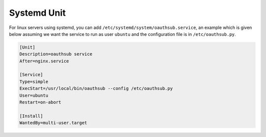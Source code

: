 ------------
Systemd Unit
------------

For linux servers using systemd, you can add
``/etc/systemd/system/oauthsub.service``, an example which is given below
assuming we want the service to run as user ``ubuntu`` and the configuration
file is in ``/etc/oauthsub.py``.

.. dynamic: oauthsub.service-begin

.. code:: text

    [Unit]
    Description=oauthsub service
    After=nginx.service

    [Service]
    Type=simple
    ExecStart=/usr/local/bin/oauthsub --config /etc/oauthsub.py
    User=ubuntu
    Restart=on-abort

    [Install]
    WantedBy=multi-user.target

.. dynamic: oauthsub.service-end
